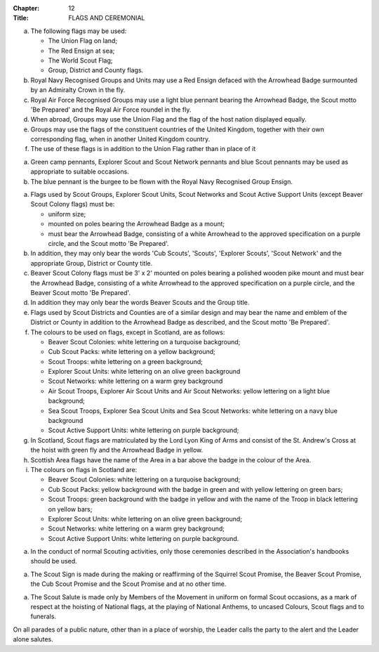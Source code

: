 :Chapter: 12
:Title: FLAGS AND CEREMONIAL



.. rule:: Permitted Flags
   :sv:

a. The following flags may be used:

   * The Union Flag on land;
   * The Red Ensign at sea;
   * The World Scout Flag;
   * Group, District and County flags.

b. Royal Navy Recognised Groups and Units may use a Red Ensign defaced with the Arrowhead Badge surmounted by an Admiralty Crown in the fly.

c. Royal Air Force Recognised Groups may use a light blue pennant bearing the Arrowhead Badge, the Scout motto 'Be Prepared' and the Royal Air Force roundel in the fly.

d. When abroad, Groups may use the Union Flag and the flag of the host nation displayed equally.

e. Groups may use the flags of the constituent countries of the United Kingdom, together with their own corresponding flag, when in another United Kingdom country.

f. The use of these flags is in addition to the Union Flag rather than in place of it



.. rule:: Pennants

a. Green camp pennants, Explorer Scout and Scout Network pennants and blue Scout pennants may be used as appropriate to suitable occasions.

b. The blue pennant is the burgee to be flown with the Royal Navy Recognised Group Ensign.



.. rule:: Scout Flags
   :sv:

a. Flags used by Scout Groups, Explorer Scout Units, Scout Networks and Scout Active Support Units (except Beaver Scout Colony flags) must be:

   * uniform size;
   * mounted on poles bearing the Arrowhead Badge as a mount;
   * must bear the Arrowhead Badge, consisting of a white Arrowhead to the approved specification on a purple circle, and the Scout motto 'Be Prepared'.

b. In addition, they may only bear the words 'Cub Scouts', 'Scouts', 'Explorer Scouts', 'Scout Network' and the appropriate Group, District or County title.

c. Beaver Scout Colony flags must be 3' x 2' mounted on poles bearing a polished wooden pike mount and must bear the Arrowhead Badge, consisting of a white Arrowhead to the approved specification on a purple circle, and the Beaver Scout motto 'Be Prepared'.

d. In addition they may only bear the words Beaver Scouts and the Group title.

e. Flags used by Scout Districts and Counties are of a similar design and may bear the name and emblem of the District or County in addition to the Arrowhead Badge as described, and the Scout motto 'Be Prepared'.

f. The colours to be used on flags, except in Scotland, are as follows:

   * Beaver Scout Colonies: white lettering on a turquoise background;
   * Cub Scout Packs: white lettering on a yellow background;
   * Scout Troops: white lettering on a green background;
   * Explorer Scout Units: white lettering on an olive green background
   * Scout Networks: white lettering on a warm grey background
   * Air Scout Troops, Explorer Air Scout Units and Air Scout Networks: yellow lettering on a light blue background;
   * Sea Scout Troops, Explorer Sea Scout Units and Sea Scout Networks: white lettering on a navy blue background
   * Scout Active Support Units: white lettering on purple background;

g. In Scotland, Scout flags are matriculated by the Lord Lyon King of Arms and consist of the St. Andrew's Cross at the hoist with green fly and the Arrowhead Badge in yellow.

h. Scottish Area flags have the name of the Area in a bar above the badge in the colour of the Area.

i. The colours on flags in Scotland are:

   * Beaver Scout Colonies: white lettering on a turquoise background;
   * Cub Scout Packs: yellow background with the badge in green and with yellow lettering on green bars;
   * Scout Troops: green background with the badge in yellow and with the name of the Troop in black lettering on yellow bars;
   * Explorer Scout Units: white lettering on an olive green background;
   * Scout Networks: white lettering on a warm grey background;
   * Scout Active Support Units: white lettering on purple background.



.. rule:: Ceremonial

a. In the conduct of normal Scouting activities, only those ceremonies described in the Association's handbooks should be used.



.. rule:: The Scout Sign

a. The Scout Sign is made during the making or reaffirming of the Squirrel Scout Promise, the Beaver Scout Promise, the Cub Scout Promise and the Scout Promise and at no other time.



.. rule:: The Scout Salute

a. The Scout Salute is made only by Members of the Movement in uniform on formal Scout occasions, as a mark of respect at the hoisting of National flags, at the playing of National Anthems, to uncased Colours, Scout flags and to funerals.



.. rule:: Parades

On all parades of a public nature, other than in a place of worship, the Leader calls the party to the alert and the Leader alone salutes.

